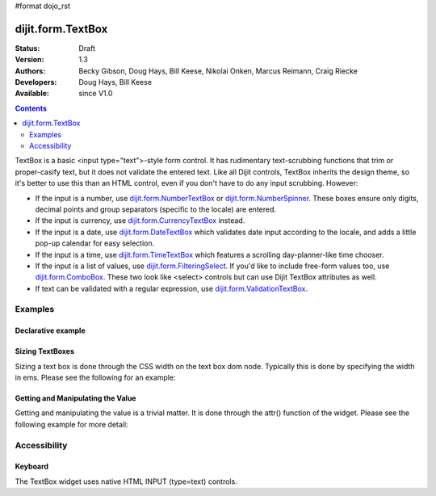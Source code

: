 #format dojo_rst

dijit.form.TextBox
==================

:Status: Draft
:Version: 1.3
:Authors: Becky Gibson, Doug Hays, Bill Keese, Nikolai Onken, Marcus Reimann, Craig Riecke
:Developers: Doug Hays, Bill Keese
:Available: since V1.0

.. contents::
    :depth: 2

TextBox is a basic <input type="text">-style form control. It has rudimentary text-scrubbing functions that trim or proper-casify text, but
it does not validate the entered text. Like all Dijit controls, TextBox inherits the design theme, so it's better to use this than an
HTML control, even if you don't have to do any input scrubbing. However:

* If the input is a number, use `dijit.form.NumberTextBox <dijit/form/NumberTextBox>`_ or `dijit.form.NumberSpinner <dijit/form/NumberSpinner>`_.
  These boxes ensure only digits, decimal points and group separators (specific to the locale) are entered.
* If the input is currency, use `dijit.form.CurrencyTextBox <dijit/form/CurrencyTextBox>`_ instead.
* If the input is a date, use `dijit.form.DateTextBox <dijit/form/DateTextBox>`_ which validates date input according to the locale, and
  adds a little pop-up calendar for easy selection.
* If the input is a time, use `dijit.form.TimeTextBox <dijit/form/TimeTextBox>`_ which features a scrolling day-planner-like time chooser.
* If the input is a list of values, use `dijit.form.FilteringSelect <dijit/form/FilteringSelect>`_. If you'd like to include free-form values too, 
  use `dijit.form.ComboBox <dijit/form/ComboBox>`_. These two look like <select> controls but can use Dijit TextBox attributes as well.
* If text can be validated with a regular expression, use `dijit.form.ValidationTextBox <dijit/form/ValidationTextBox>`_.


========
Examples
========

Declarative example
-------------------

.. cv-compound::

  .. cv:: javascript

     <script type="text/javascript">
     dojo.require("dijit.form.TextBox");
     </script>

  .. cv:: html

        <input type="text" name="firstname" value="testing testing"
		dojoType="dijit.form.TextBox"
		trim="true" id="firstname"
		propercase="true">
        <label for="firstname">Auto-trimming, Proper-casing Textbox:</label>

  
Sizing TextBoxes
----------------

Sizing a text box is done through the CSS width on the text box dom node.  Typically this is done by specifying the width in ems.  Please see the following for an example:

.. cv-compound ::

  .. cv :: javascript

    <script>
      dojo.require("dijit.form.TextBox");

      function init() {
        var box = dijit.byId("progBox");
        dojo.style(box.domNode, "width", "5em");
      }
      dojo.addOnLoad(init);
    </script>

  .. cv :: html

    <b>A default textbox:</b> <div dojoType="dijit.form.TextBox"></div>
    <br>
    <b>A large textbox:</b> <div style="width: 50em;" dojoType="dijit.form.TextBox"></div>
    <br>
    <b>A small textbox:</b> <div style="width: 10em;" dojoType="dijit.form.TextBox"></div>
    <br>

    <b>A programmatically sized textbox:</b> <div id="progBox" dojoType="dijit.form.TextBox"></div>
    <br>


  .. cv:: css

    <style type="text/css">
    </style>



Getting and Manipulating the Value
----------------------------------

Getting and manipulating the value is a trivial matter.  It is done through the attr() function of the widget.  Please see the following example for more detail:

.. cv-compound ::

  .. cv :: javascript

    <script>
      dojo.require("dijit.form.TextBox");

      function init() {
        var box0 = dijit.byId("value0Box");
        var box1 = dijit.byId("value1Box");
        box1.attr("value", box0.attr("value") + " modified");
        dojo.connect(box0, "onChange", function(){
           box1.attr("value", box0.attr("value") + " modified");
        });
      }
      dojo.addOnLoad(init);
    </script>

  .. cv :: html

    <b>A textbox with a value:</b> <input id="value0Box" dojoType="dijit.form.TextBox" value="Some value" intermediateChanges="true"></input>
    <br>
    <b>A textbox set with a value from the above textbox:</b> <input id="value1Box" dojoType="dijit.form.TextBox"></input>
    <br>

  .. cv:: css

    <style type="text/css">
    </style>



=============
Accessibility
=============

Keyboard
--------

The TextBox widget uses native HTML INPUT (type=text) controls.
